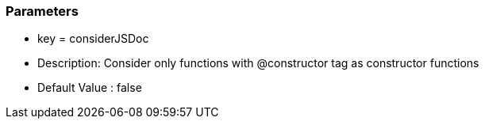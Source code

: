 === Parameters

* key = considerJSDoc
* Description: Consider only functions with @constructor tag as constructor functions
* Default Value : false



